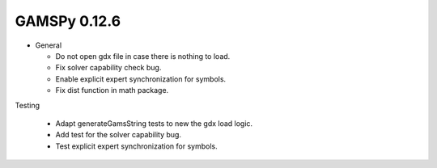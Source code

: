 GAMSPy 0.12.6
=============

- General

  - Do not open gdx file in case there is nothing to load.
  - Fix solver capability check bug.
  - Enable explicit expert synchronization for symbols.
  - Fix dist function in math package.

Testing

  - Adapt generateGamsString tests to new the gdx load logic. 
  - Add test for the solver capability bug.
  - Test explicit expert synchronization for symbols.
  